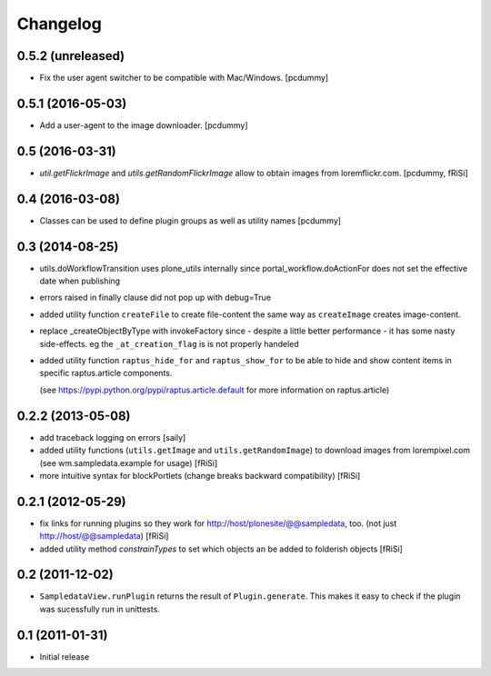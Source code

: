 Changelog
=========

0.5.2 (unreleased)
------------------

- Fix the user agent switcher to be compatible with Mac/Windows.
  [pcdummy]


0.5.1 (2016-05-03)
------------------

- Add a user-agent to the image downloader.
  [pcdummy]


0.5 (2016-03-31)
----------------

- `util.getFlickrImage` and `utils.getRandomFlickrImage` allow to obtain images from loremflickr.com.
  [pcdummy, fRiSi]


0.4 (2016-03-08)
----------------

- Classes can be used to define plugin groups as well as utility names
  [pcdummy]


0.3 (2014-08-25)
----------------

- utils.doWorkflowTransition uses plone_utils internally since
  portal_workflow.doActionFor does not set the effective date when publishing

- errors raised in finally clause did not pop up with debug=True

- added utility function ``createFile`` to create file-content the same way
  as ``createImage`` creates image-content.

- replace _createObjectByType with invokeFactory since - despite a little better
  performance - it has some nasty side-effects. eg the ``_at_creation_flag`` is
  is not properly handeled

- added utility function ``raptus_hide_for`` and ``raptus_show_for`` to be able
  to hide and show content items in specific raptus.article components.

  (see https://pypi.python.org/pypi/raptus.article.default for more information
  on raptus.article)

0.2.2 (2013-05-08)
------------------

- add traceback logging on errors [saily]

- added utility functions (``utils.getImage`` and ``utils.getRandomImage``) to
  download images from lorempixel.com (see wm.sampledata.example for usage)
  [fRiSi]

- more intuitive syntax for blockPortlets (change breaks backward
  compatibility) [fRiSi]

0.2.1 (2012-05-29)
------------------

- fix links for running plugins so they work for
  http://host/plonesite/@@sampledata, too. (not just http://host/@@sampledata)
  [fRiSi]

- added utility method `constrainTypes` to set which objects an be added to
  folderish objects [fRiSi]

0.2 (2011-12-02)
----------------

- ``SampledataView.runPlugin`` returns the result of ``Plugin.generate``. This
  makes it easy to check if the plugin was sucessfully run in unittests.

0.1 (2011-01-31)
----------------

- Initial release
